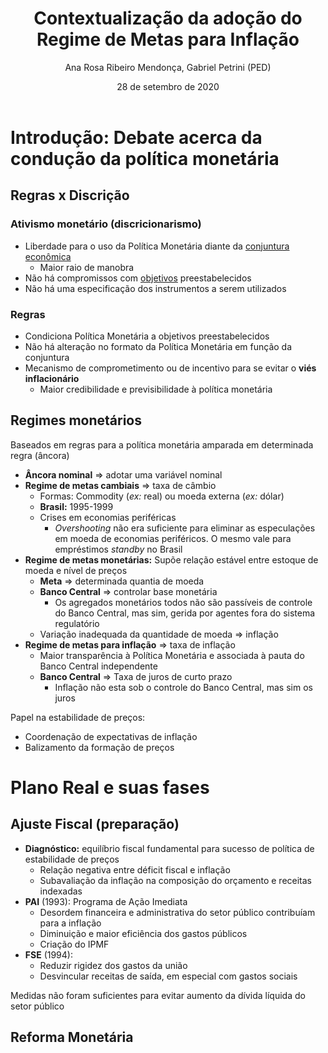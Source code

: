 #+OPTIONS: toc:nil num:nil
#+TITLE: Contextualização da adoção do Regime de Metas para Inflação
#+AUTHOR: Ana Rosa Ribeiro Mendonça, Gabriel Petrini (PED)
#+DATE: 28 de setembro de 2020
#+LATEX_HEADER: \usepackage[portuguese]{babel}
#+LANG: pt_br

* Introdução: Debate acerca da condução da política monetária

** Regras x Discrição

***  Ativismo monetário (discricionarismo)

- Liberdade para o uso da Política Monetária diante da _conjuntura econômica_
  - Maior raio de manobra
- Não há compromissos com _objetivos_ preestabelecidos
- Não há uma especificação dos instrumentos a serem utilizados

*** Regras

- Condiciona Política Monetária a objetivos preestabelecidos
- Não há alteração no formato da Política Monetária em função da conjuntura
- Mecanismo de comprometimento ou de incentivo para se evitar o *viés inflacionário*
  - Maior credibilidade e previsibilidade à política monetária

** Regimes monetários

Baseados em regras para a política monetária amparada em determinada regra (âncora)

- *Âncora nominal* $\Rightarrow$ adotar uma variável nominal
- *Regime de metas cambiais* $\Rightarrow$ taxa de câmbio
  - Formas: Commodity (/ex:/ real) ou moeda externa (/ex:/ dólar)
  - *Brasil:* 1995-1999
  - Crises em economias periféricas
    - /Overshooting/ não era suficiente para eliminar as especulações em moeda de economias periféricos. O mesmo vale para empréstimos /standby/ no Brasil
- *Regime de metas monetárias:* Supõe relação estável entre estoque de moeda e nível de preços
  - *Meta* $\Rightarrow$ determinada quantia de moeda
  - *Banco Central* $\Rightarrow$ controlar base monetária
    - Os agregados monetários todos não são passíveis de controle do Banco Central, mas sim, gerida por agentes fora do sistema regulatório
  - Variação inadequada da quantidade de moeda $\Rightarrow$ inflação
- *Regime de metas para inflação* $\Rightarrow$ taxa de inflação
  - Maior transparência à Política Monetária e associada à pauta do Banco Central independente
  - *Banco Central* $\Rightarrow$ Taxa de juros de curto prazo
    - Inflação não esta sob o controle do Banco Central, mas sim os juros

Papel na estabilidade de preços:

- Coordenação de expectativas de inflação
- Balizamento da formação de preços

* Plano Real e suas fases

** Ajuste Fiscal (preparação)

- *Diagnóstico:* equilíbrio fiscal fundamental para sucesso de política de estabilidade de preços
  - Relação negativa entre déficit fiscal e inflação
  - Subavaliação da inflação na composição do orçamento e receitas indexadas
- *PAI* (1993): Programa de Ação Imediata
  - Desordem financeira e administrativa do setor público contribuíam para a inflação
  - Diminuição e maior eficiência dos gastos públicos
  - Criação do IPMF
- *FSE* (1994):
  - Reduzir rigidez dos gastos da união
  - Desvincular receitas de saída, em especial com gastos sociais

Medidas não foram suficientes para evitar aumento da dívida líquida do setor público

** Reforma Monetária

